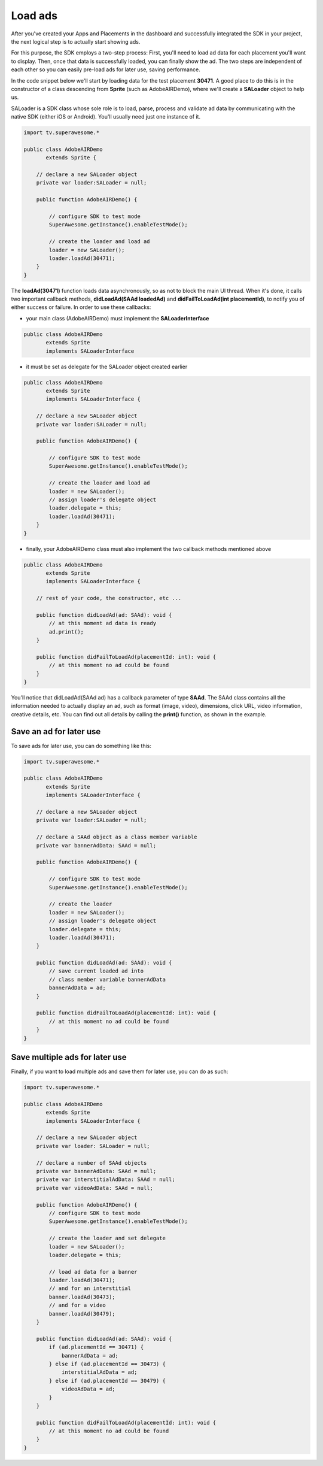 Load ads
========

After you've created your Apps and Placements in the dashboard and successfully integrated the SDK in your project,
the next logical step is to actually start showing ads.

For this purpose, the SDK employs a two-step process:
First, you'll need to load ad data for each placement you'll want to display.
Then, once that data is successfully loaded, you can finally show the ad.
The two steps are independent of each other so you can easily pre-load ads for later use, saving performance.

In the code snippet below we'll start by loading data for the test placement **30471**.
A good place to do this is in the constructor of a class descending from **Sprite** (such as AdobeAIRDemo), where
we'll create a **SALoader** object to help us.

SALoader is a SDK class whose sole role is to load, parse, process and validate ad data by communicating with the native SDK (either iOS or Android).
You'll usually need just one instance of it.

.. code-block:: actionscript

    import tv.superawesome.*

    public class AdobeAIRDemo
           extends Sprite {

        // declare a new SALoader object
        private var loader:SALoader = null;

        public function AdobeAIRDemo() {

            // configure SDK to test mode
            SuperAwesome.getInstance().enableTestMode();

            // create the loader and load ad
            loader = new SALoader();
            loader.loadAd(30471);
        }
    }

The **loadAd(30471)** function loads data asynchronously, so as not to block the main UI thread.
When it's done, it calls two important callback methods, **didLoadAd(SAAd loadedAd)** and **didFailToLoadAd(int placementId)**,
to notify you of either success or failure.
In order to use these callbacks:

* your main class (AdobeAIRDemo) must implement the **SALoaderInterface**

.. code-block:: actionscript

    public class AdobeAIRDemo
           extends Sprite
           implements SALoaderInterface

* it must be set as delegate for the SALoader object created earlier

.. code-block:: actionscript

    public class AdobeAIRDemo
           extends Sprite
           implements SALoaderInterface {

        // declare a new SALoader object
        private var loader:SALoader = null;

        public function AdobeAIRDemo() {

            // configure SDK to test mode
            SuperAwesome.getInstance().enableTestMode();

            // create the loader and load ad
            loader = new SALoader();
            // assign loader's delegate object
            loader.delegate = this;
            loader.loadAd(30471);
        }
    }

* finally, your AdobeAIRDemo class must also implement the two callback methods mentioned above

.. code-block:: actionscript

    public class AdobeAIRDemo
           extends Sprite
           implements SALoaderInterface {

        // rest of your code, the constructor, etc ...

        public function didLoadAd(ad: SAAd): void {
            // at this moment ad data is ready
            ad.print();
        }

        public function didFailToLoadAd(placementId: int): void {
            // at this moment no ad could be found
        }
    }

You'll notice that didLoadAd(SAAd ad) has a callback parameter of type **SAAd**. The SAAd class contains all the information needed to
actually display an ad, such as format (image, video), dimensions, click URL, video information, creative details, etc.
You can find out all details by calling the **print()** function, as shown in the example.

Save an ad for later use
^^^^^^^^^^^^^^^^^^^^^^^^

To save ads for later use, you can do something like this:

.. code-block:: actionscript

    import tv.superawesome.*

    public class AdobeAIRDemo
           extends Sprite
           implements SALoaderInterface {

        // declare a new SALoader object
        private var loader:SALoader = null;

        // declare a SAAd object as a class member variable
        private var bannerAdData: SAAd = null;

        public function AdobeAIRDemo() {

            // configure SDK to test mode
            SuperAwesome.getInstance().enableTestMode();

            // create the loader
            loader = new SALoader();
            // assign loader's delegate object
            loader.delegate = this;
            loader.loadAd(30471);
        }

        public function didLoadAd(ad: SAAd): void {
            // save current loaded ad into
            // class member variable bannerAdData
            bannerAdData = ad;
        }

        public function didFailToLoadAd(placementId: int): void {
            // at this moment no ad could be found
        }
    }

Save multiple ads for later use
^^^^^^^^^^^^^^^^^^^^^^^^^^^^^^^

Finally, if you want to load multiple ads and save them for later use, you can do as such:

.. code-block:: actionscript

    import tv.superawesome.*

    public class AdobeAIRDemo
           extends Sprite
           implements SALoaderInterface {

        // declare a new SALoader object
        private var loader: SALoader = null;

        // declare a number of SAAd objects
        private var bannerAdData: SAAd = null;
        private var interstitialAdData: SAAd = null;
        private var videoAdData: SAAd = null;

        public function AdobeAIRDemo() {
            // configure SDK to test mode
            SuperAwesome.getInstance().enableTestMode();

            // create the loader and set delegate
            loader = new SALoader();
            loader.delegate = this;

            // load ad data for a banner
            loader.loadAd(30471);
            // and for an interstitial
            banner.loadAd(30473);
            // and for a video
            banner.loadAd(30479);
        }

        public function didLoadAd(ad: SAAd): void {
            if (ad.placementId == 30471) {
                bannerAdData = ad;
            } else if (ad.placementId == 30473) {
                interstitialAdData = ad;
            } else if (ad.placementId == 30479) {
                videoAdData = ad;
            }
        }

        public function didFailToLoadAd(placementId: int): void {
            // at this moment no ad could be found
        }
    }
